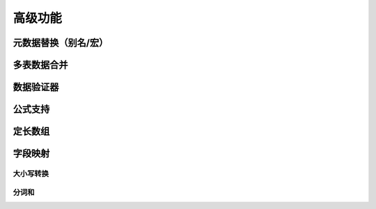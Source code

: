 高级功能
=============================================

元数据替换（别名/宏）
---------------------------------------------

多表数据合并
---------------------------------------------

数据验证器
---------------------------------------------


公式支持
---------------------------------------------


定长数组
---------------------------------------------


字段映射
---------------------------------------------

大小写转换
^^^^^^^^^^^^^^^^^^^^^^^^^^^^^^^^^^^^^^^^^^^^^

分词和
^^^^^^^^^^^^^^^^^^^^^^^^^^^^^^^^^^^^^^^^^^^^^
